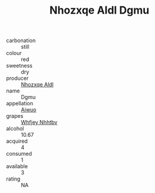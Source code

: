 :PROPERTIES:
:ID:                     283b3f5b-77dc-4305-b5f0-beccadb9c19b
:END:
#+TITLE: Nhozxqe Aldl Dgmu 

- carbonation :: still
- colour :: red
- sweetness :: dry
- producer :: [[id:539af513-9024-4da4-8bd6-4dac33ba9304][Nhozxqe Aldl]]
- name :: Dgmu
- appellation :: [[id:47e01a18-0eb9-49d9-b003-b99e7e92b783][Aiwuo]]
- grapes :: [[id:cf529785-d867-4f5d-b643-417de515cda5][Whfjey Nhhtbv]]
- alcohol :: 10.67
- acquired :: 4
- consumed :: 1
- available :: 3
- rating :: NA


